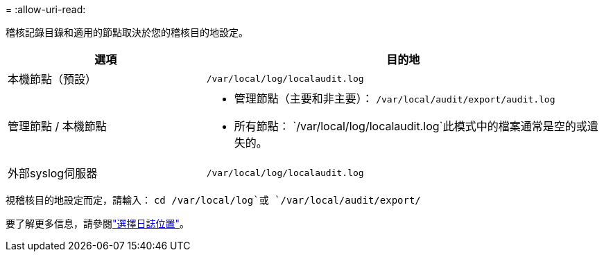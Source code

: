 = 
:allow-uri-read: 


稽核記錄目錄和適用的節點取決於您的稽核目的地設定。

[cols="1a,2a"]
|===
| 選項 | 目的地 


 a| 
本機節點（預設）
 a| 
`/var/local/log/localaudit.log`



 a| 
管理節點 / 本機節點
 a| 
* 管理節點（主要和非主要）： `/var/local/audit/export/audit.log`
* 所有節點： `/var/local/log/localaudit.log`此模式中的檔案通常是空的或遺失的。




 a| 
外部syslog伺服器
 a| 
`/var/local/log/localaudit.log`

|===
視稽核目的地設定而定，請輸入： `cd /var/local/log`或 `/var/local/audit/export/`

要了解更多信息，請參閱link:../monitor/configure-log-management.html#select-log-location["選擇日誌位置"]。
